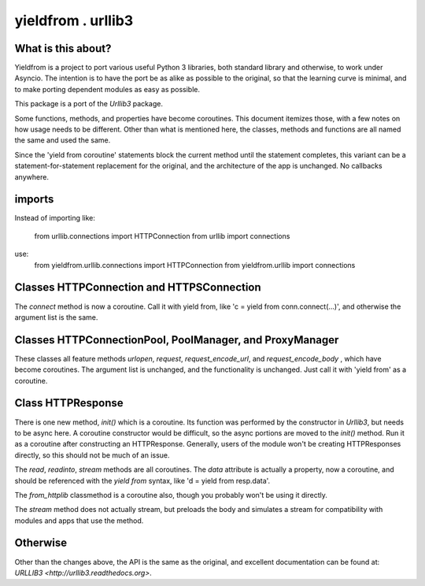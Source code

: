 ===================
yieldfrom . urllib3
===================


What is this about?
===================

Yieldfrom is a project to port various useful Python 3 libraries, both standard library and otherwise,
to work under Asyncio.  The intention is to have the port be as alike as possible to the original, so that
the learning curve is minimal, and to make porting dependent modules as easy as possible.

This package is a port of the *Urllib3* package.

Some functions, methods, and properties have become coroutines.  This document itemizes those, with a few
notes on how usage needs to be different.  Other than what is mentioned here, the classes, methods and functions
are all named the same and used the same.

Since the 'yield from coroutine' statements block the current method until the statement completes, this variant
can be a statement-for-statement replacement for the original, and the architecture of the app is unchanged.  No
callbacks anywhere.


imports
=======

Instead of importing like:

	from urllib.connections import HTTPConnection
	from urllib import connections

use:
	from yieldfrom.urllib.connections import HTTPConnection
	from yieldfrom.urllib import connections


Classes HTTPConnection and HTTPSConnection
==========================================

The *connect* method is now a coroutine.  Call it with yield from, like 'c = yield from conn.connect(...)', and
otherwise the argument list is the same.


Classes HTTPConnectionPool, PoolManager, and ProxyManager
=========================================================

These classes all feature methods *urlopen*, *request*, *request_encode_url*, and *request_encode_body* , which
have become coroutines.  The argument list is unchanged, and the functionality is unchanged.  Just call it with
'yield from' as a coroutine.


Class HTTPResponse
==================

There is one new method, *init()* which is a coroutine.  Its function was performed by the constructor in
*Urllib3*, but needs to be async here.  A coroutine constructor would be difficult, so the async portions are
moved to the *init()* method.  Run it as a coroutine after constructing an HTTPResponse.  Generally, users of
the module won't be creating HTTPResponses directly, so this should not be much of an issue.

The *read*, *readinto*, *stream* methods are all coroutines.  The *data* attribute is actually a property, now
a coroutine, and should be referenced with the *yield* *from* syntax, like 'd = yield from resp.data'.


The *from_httplib* classmethod is a coroutine also, though you probably won't be using it directly.

The *stream* method does not actually stream, but preloads the body and simulates a stream for compatibility
with modules and apps that use the method.


Otherwise
=========

Other than the changes above, the API is the same as the original, and excellent documentation can be found at:
`URLLIB3 <http://urllib3.readthedocs.org>`.